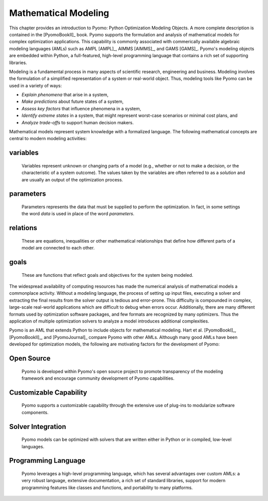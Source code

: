 Mathematical Modeling
---------------------

This chapter provides an introduction to Pyomo: Python Optimization Modeling Objects.
A more complete description is contained in the [PyomoBookII]_ book. Pyomo
supports the formulation and analysis of mathematical models for complex
optimization applications.  This capability is commonly associated with
commerically available algebraic modeling languages (AMLs) such as AMPL [AMPL]_, AIMMS [AIMMS]_,
and GAMS [GAMS]_.  Pyomo's modeling objects are embedded within Python, a
full-featured, high-level programming language that contains a rich set of
supporting libraries.

Modeling is a fundamental process in many aspects of scientific research,
engineering and business.  Modeling involves the formulation of a simplified
representation of a system or real-world object.  Thus, modeling tools like
Pyomo can be used in a variety of ways:

.. autosummary::
   :nosignatures:

- *Explain phenomena* that arise in a system,

- *Make predictions* about future states of a system,

- *Assess key factors* that influence phenomena in a system,

- *Identify extreme states* in a system, that might represent worst-case scenarios or minimal cost plans, and

- *Analyze trade-offs* to support human decision makers.

Mathematical models represent system knowledge with a formalized language.
The following mathematical concepts are central to modern
modeling activities:

variables
*********
    Variables represent unknown or changing parts of a model (e.g., whether or not to make a decision, or the characteristic of a system outcome). The values taken by the variables are often referred to as a *solution* and are usually an output of the optimization process.

parameters
**********
    Parameters represents the data that must be supplied to perform the optimization. In fact, in some settings the word *data* is used in place of the word *parameters*.

relations
*********
    These are equations, inequalities or other mathematical relationships that define how different parts of a model are connected to each other.

goals
*****
    These are functions that reflect goals and objectives for the system being modeled.

The widespread availability of computing resources has made the
numerical analysis of mathematical models a commonplace activity.
Without a modeling language, the process of setting up input files,
executing a solver and extracting the final results from the solver
output is tedious and error-prone.  This difficulty is compounded
in complex, large-scale real-world applications which are difficult
to debug when errors occur.  Additionally, there are many different
formats used by optimization software packages, and few formats are
recognized by many optimizers.  Thus the application of multiple
optimization solvers to analyze a model introduces additional
complexities.

Pyomo is an AML that extends Python to include objects for mathematical modeling.
Hart et al. [PyomoBookI]_, [PyomoBookII]_, and [PyomoJournal]_ compare Pyomo with other AMLs.  Although many
good AMLs have been developed for optimization models, the following are motivating
factors for the development of Pyomo:

Open Source
***********
  Pyomo is developed within Pyomo's open source project to promote transparency of the modeling framework and encourage community development of Pyomo capabilities.

Customizable Capability
***********************
  Pyomo supports a customizable capability through the extensive use of plug-ins to modularize software components.

Solver Integration
******************
  Pyomo models can be optimized with solvers that are written either in Python or in compiled, low-level languages.

Programming Language
********************
  Pyomo leverages a high-level programming language, which has several advantages over custom AMLs:  a very robust language, extensive documentation, a rich set of standard libraries, support for modern programming features like classes and functions, and portability to many platforms.
